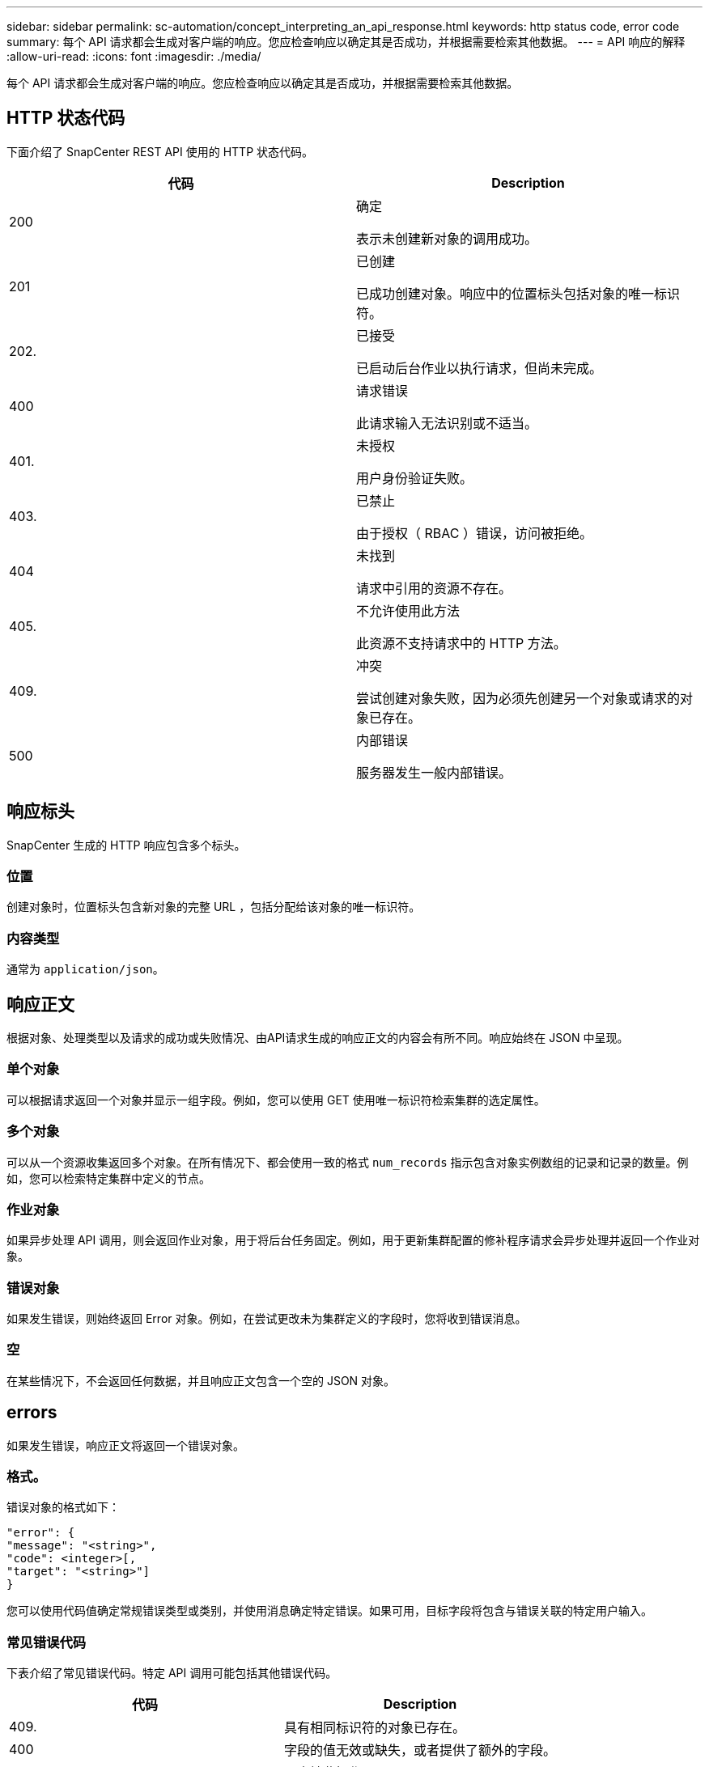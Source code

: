 ---
sidebar: sidebar 
permalink: sc-automation/concept_interpreting_an_api_response.html 
keywords: http status code, error code 
summary: 每个 API 请求都会生成对客户端的响应。您应检查响应以确定其是否成功，并根据需要检索其他数据。 
---
= API 响应的解释
:allow-uri-read: 
:icons: font
:imagesdir: ./media/


[role="lead"]
每个 API 请求都会生成对客户端的响应。您应检查响应以确定其是否成功，并根据需要检索其他数据。



== HTTP 状态代码

下面介绍了 SnapCenter REST API 使用的 HTTP 状态代码。

|===
| 代码 | Description 


| 200 | 确定

表示未创建新对象的调用成功。 


| 201 | 已创建

已成功创建对象。响应中的位置标头包括对象的唯一标识符。 


| 202. | 已接受

已启动后台作业以执行请求，但尚未完成。 


| 400 | 请求错误

此请求输入无法识别或不适当。 


| 401. | 未授权

用户身份验证失败。 


| 403. | 已禁止

由于授权（ RBAC ）错误，访问被拒绝。 


| 404 | 未找到

请求中引用的资源不存在。 


| 405. | 不允许使用此方法

此资源不支持请求中的 HTTP 方法。 


| 409. | 冲突

尝试创建对象失败，因为必须先创建另一个对象或请求的对象已存在。 


| 500 | 内部错误

服务器发生一般内部错误。 
|===


== 响应标头

SnapCenter 生成的 HTTP 响应包含多个标头。



=== 位置

创建对象时，位置标头包含新对象的完整 URL ，包括分配给该对象的唯一标识符。



=== 内容类型

通常为 `application/json`。



== 响应正文

根据对象、处理类型以及请求的成功或失败情况、由API请求生成的响应正文的内容会有所不同。响应始终在 JSON 中呈现。



=== 单个对象

可以根据请求返回一个对象并显示一组字段。例如，您可以使用 GET 使用唯一标识符检索集群的选定属性。



=== 多个对象

可以从一个资源收集返回多个对象。在所有情况下、都会使用一致的格式 `num_records` 指示包含对象实例数组的记录和记录的数量。例如，您可以检索特定集群中定义的节点。



=== 作业对象

如果异步处理 API 调用，则会返回作业对象，用于将后台任务固定。例如，用于更新集群配置的修补程序请求会异步处理并返回一个作业对象。



=== 错误对象

如果发生错误，则始终返回 Error 对象。例如，在尝试更改未为集群定义的字段时，您将收到错误消息。



=== 空

在某些情况下，不会返回任何数据，并且响应正文包含一个空的 JSON 对象。



== errors

如果发生错误，响应正文将返回一个错误对象。



=== 格式。

错误对象的格式如下：

....
"error": {
"message": "<string>",
"code": <integer>[,
"target": "<string>"]
}
....
您可以使用代码值确定常规错误类型或类别，并使用消息确定特定错误。如果可用，目标字段将包含与错误关联的特定用户输入。



=== 常见错误代码

下表介绍了常见错误代码。特定 API 调用可能包括其他错误代码。

|===
| 代码 | Description 


| 409. | 具有相同标识符的对象已存在。 


| 400 | 字段的值无效或缺失，或者提供了额外的字段。 


| 400 | 不支持此操作。 


| 405. | 找不到具有指定标识符的对象。 


| 403. | 拒绝执行请求的权限。 


| 409. | 资源正在使用中。 
|===